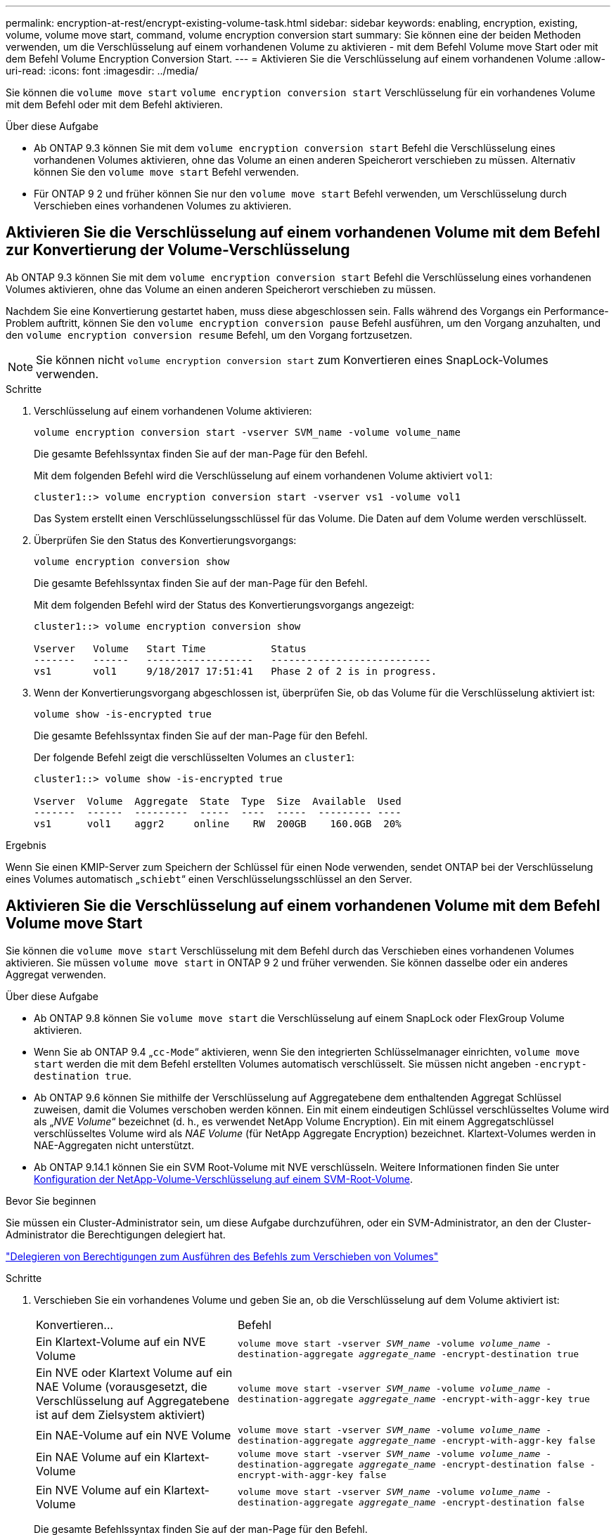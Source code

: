 ---
permalink: encryption-at-rest/encrypt-existing-volume-task.html 
sidebar: sidebar 
keywords: enabling, encryption, existing, volume, volume move start, command, volume encryption conversion start 
summary: Sie können eine der beiden Methoden verwenden, um die Verschlüsselung auf einem vorhandenen Volume zu aktivieren - mit dem Befehl Volume move Start oder mit dem Befehl Volume Encryption Conversion Start. 
---
= Aktivieren Sie die Verschlüsselung auf einem vorhandenen Volume
:allow-uri-read: 
:icons: font
:imagesdir: ../media/


[role="lead"]
Sie können die `volume move start` `volume encryption conversion start` Verschlüsselung für ein vorhandenes Volume mit dem Befehl oder mit dem Befehl aktivieren.

.Über diese Aufgabe
* Ab ONTAP 9.3 können Sie mit dem `volume encryption conversion start` Befehl die Verschlüsselung eines vorhandenen Volumes aktivieren, ohne das Volume an einen anderen Speicherort verschieben zu müssen. Alternativ können Sie den `volume move start` Befehl verwenden.
* Für ONTAP 9 2 und früher können Sie nur den `volume move start` Befehl verwenden, um Verschlüsselung durch Verschieben eines vorhandenen Volumes zu aktivieren.




== Aktivieren Sie die Verschlüsselung auf einem vorhandenen Volume mit dem Befehl zur Konvertierung der Volume-Verschlüsselung

Ab ONTAP 9.3 können Sie mit dem `volume encryption conversion start` Befehl die Verschlüsselung eines vorhandenen Volumes aktivieren, ohne das Volume an einen anderen Speicherort verschieben zu müssen.

Nachdem Sie eine Konvertierung gestartet haben, muss diese abgeschlossen sein. Falls während des Vorgangs ein Performance-Problem auftritt, können Sie den `volume encryption conversion pause` Befehl ausführen, um den Vorgang anzuhalten, und den `volume encryption conversion resume` Befehl, um den Vorgang fortzusetzen.


NOTE: Sie können nicht `volume encryption conversion start` zum Konvertieren eines SnapLock-Volumes verwenden.

.Schritte
. Verschlüsselung auf einem vorhandenen Volume aktivieren:
+
`volume encryption conversion start -vserver SVM_name -volume volume_name`

+
Die gesamte Befehlssyntax finden Sie auf der man-Page für den Befehl.

+
Mit dem folgenden Befehl wird die Verschlüsselung auf einem vorhandenen Volume aktiviert `vol1`:

+
[listing]
----
cluster1::> volume encryption conversion start -vserver vs1 -volume vol1
----
+
Das System erstellt einen Verschlüsselungsschlüssel für das Volume. Die Daten auf dem Volume werden verschlüsselt.

. Überprüfen Sie den Status des Konvertierungsvorgangs:
+
`volume encryption conversion show`

+
Die gesamte Befehlssyntax finden Sie auf der man-Page für den Befehl.

+
Mit dem folgenden Befehl wird der Status des Konvertierungsvorgangs angezeigt:

+
[listing]
----
cluster1::> volume encryption conversion show

Vserver   Volume   Start Time           Status
-------   ------   ------------------   ---------------------------
vs1       vol1     9/18/2017 17:51:41   Phase 2 of 2 is in progress.
----
. Wenn der Konvertierungsvorgang abgeschlossen ist, überprüfen Sie, ob das Volume für die Verschlüsselung aktiviert ist:
+
`volume show -is-encrypted true`

+
Die gesamte Befehlssyntax finden Sie auf der man-Page für den Befehl.

+
Der folgende Befehl zeigt die verschlüsselten Volumes an `cluster1`:

+
[listing]
----
cluster1::> volume show -is-encrypted true

Vserver  Volume  Aggregate  State  Type  Size  Available  Used
-------  ------  ---------  -----  ----  -----  --------- ----
vs1      vol1    aggr2     online    RW  200GB    160.0GB  20%
----


.Ergebnis
Wenn Sie einen KMIP-Server zum Speichern der Schlüssel für einen Node verwenden, sendet ONTAP bei der Verschlüsselung eines Volumes automatisch „`schiebt`“ einen Verschlüsselungsschlüssel an den Server.



== Aktivieren Sie die Verschlüsselung auf einem vorhandenen Volume mit dem Befehl Volume move Start

Sie können die `volume move start` Verschlüsselung mit dem Befehl durch das Verschieben eines vorhandenen Volumes aktivieren. Sie müssen `volume move start` in ONTAP 9 2 und früher verwenden. Sie können dasselbe oder ein anderes Aggregat verwenden.

.Über diese Aufgabe
* Ab ONTAP 9.8 können Sie `volume move start` die Verschlüsselung auf einem SnapLock oder FlexGroup Volume aktivieren.
* Wenn Sie ab ONTAP 9.4 „`cc-Mode`“ aktivieren, wenn Sie den integrierten Schlüsselmanager einrichten, `volume move start` werden die mit dem Befehl erstellten Volumes automatisch verschlüsselt. Sie müssen nicht angeben `-encrypt-destination true`.
* Ab ONTAP 9.6 können Sie mithilfe der Verschlüsselung auf Aggregatebene dem enthaltenden Aggregat Schlüssel zuweisen, damit die Volumes verschoben werden können. Ein mit einem eindeutigen Schlüssel verschlüsseltes Volume wird als „_NVE Volume_“ bezeichnet (d. h., es verwendet NetApp Volume Encryption). Ein mit einem Aggregatschlüssel verschlüsseltes Volume wird als _NAE Volume_ (für NetApp Aggregate Encryption) bezeichnet. Klartext-Volumes werden in NAE-Aggregaten nicht unterstützt.
* Ab ONTAP 9.14.1 können Sie ein SVM Root-Volume mit NVE verschlüsseln. Weitere Informationen finden Sie unter xref:configure-nve-svm-root-task.html[Konfiguration der NetApp-Volume-Verschlüsselung auf einem SVM-Root-Volume].


.Bevor Sie beginnen
Sie müssen ein Cluster-Administrator sein, um diese Aufgabe durchzuführen, oder ein SVM-Administrator, an den der Cluster-Administrator die Berechtigungen delegiert hat.

link:delegate-volume-encryption-svm-administrator-task.html["Delegieren von Berechtigungen zum Ausführen des Befehls zum Verschieben von Volumes"]

.Schritte
. Verschieben Sie ein vorhandenes Volume und geben Sie an, ob die Verschlüsselung auf dem Volume aktiviert ist:
+
[cols="35,65"]
|===


| Konvertieren... | Befehl 


 a| 
Ein Klartext-Volume auf ein NVE Volume
 a| 
`volume move start -vserver _SVM_name_ -volume _volume_name_ -destination-aggregate _aggregate_name_ -encrypt-destination true`



 a| 
Ein NVE oder Klartext Volume auf ein NAE Volume (vorausgesetzt, die Verschlüsselung auf Aggregatebene ist auf dem Zielsystem aktiviert)
 a| 
`volume move start -vserver _SVM_name_ -volume _volume_name_ -destination-aggregate _aggregate_name_ -encrypt-with-aggr-key true`



 a| 
Ein NAE-Volume auf ein NVE Volume
 a| 
`volume move start -vserver _SVM_name_ -volume _volume_name_ -destination-aggregate _aggregate_name_ -encrypt-with-aggr-key false`



 a| 
Ein NAE Volume auf ein Klartext-Volume
 a| 
`volume move start -vserver _SVM_name_ -volume _volume_name_ -destination-aggregate _aggregate_name_ -encrypt-destination false -encrypt-with-aggr-key false`



 a| 
Ein NVE Volume auf ein Klartext-Volume
 a| 
`volume move start -vserver _SVM_name_ -volume _volume_name_ -destination-aggregate _aggregate_name_ -encrypt-destination false`

|===
+
Die gesamte Befehlssyntax finden Sie auf der man-Page für den Befehl.

+
Mit dem folgenden Befehl wird ein Klartext-Volume `vol1` mit dem Namen in ein NVE Volume konvertiert:

+
[listing]
----
cluster1::> volume move start -vserver vs1 -volume vol1 -destination-aggregate aggr2 -encrypt-destination true
----
+
Wenn die Verschlüsselung auf Aggregatebene auf dem Ziel aktiviert ist, konvertiert der folgende Befehl ein NVE- oder nur-Text- `vol1`Volume mit dem Namen in ein NAE-Volume:

+
[listing]
----
cluster1::> volume move start -vserver vs1 -volume vol1 -destination-aggregate aggr2 -encrypt-with-aggr-key true
----
+
Mit dem folgenden Befehl wird ein NAE-Volume `vol2` mit dem Namen in ein NVE Volume konvertiert:

+
[listing]
----
cluster1::> volume move start -vserver vs1 -volume vol2 -destination-aggregate aggr2 -encrypt-with-aggr-key false
----
+
Mit dem folgenden Befehl wird ein NAE-Volume `vol2` mit dem Namen in ein Klartext-Volume konvertiert:

+
[listing]
----
cluster1::> volume move start -vserver vs1 -volume vol2 -destination-aggregate aggr2 -encrypt-destination false -encrypt-with-aggr-key false
----
+
Mit dem folgenden Befehl wird ein NVE Volume mit dem Namen `vol2` in ein Klartext-Volume konvertiert:

+
[listing]
----
cluster1::> volume move start -vserver vs1 -volume vol2 -destination-aggregate aggr2 -encrypt-destination false
----
. Zeigen Sie den Verschlüsselungstyp von Cluster Volumes an:
+
`volume show -fields encryption-type none|volume|aggregate`

+
Das `encryption-type` Feld ist ab ONTAP 9.6 verfügbar.

+
Die gesamte Befehlssyntax finden Sie auf der man-Page für den Befehl.

+
Der folgende Befehl zeigt den Verschlüsselungstyp von Volumes in an `cluster2`:

+
[listing]
----
cluster2::> volume show -fields encryption-type

vserver  volume  encryption-type
-------  ------  ---------------
vs1      vol1    none
vs2      vol2    volume
vs3      vol3    aggregate
----
. Vergewissern Sie sich, dass Volumes für die Verschlüsselung aktiviert sind:
+
`volume show -is-encrypted true`

+
Die gesamte Befehlssyntax finden Sie auf der man-Page für den Befehl.

+
Der folgende Befehl zeigt die verschlüsselten Volumes an `cluster2`:

+
[listing]
----
cluster2::> volume show -is-encrypted true

Vserver  Volume  Aggregate  State  Type  Size  Available  Used
-------  ------  ---------  -----  ----  -----  --------- ----
vs1      vol1    aggr2     online    RW  200GB    160.0GB  20%
----


.Ergebnis
Wenn Sie einen KMIP-Server zur Speicherung der Verschlüsselungsschlüssel für einen Node verwenden, überträgt ONTAP bei der Verschlüsselung eines Volumes automatisch einen Verschlüsselungsschlüssel an den Server.
